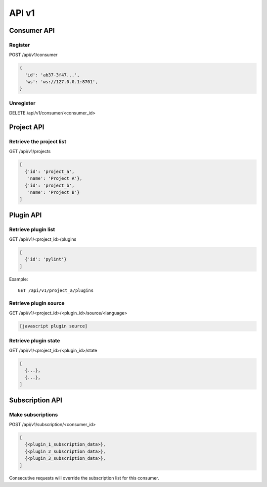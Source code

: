 API v1
======

Consumer API
------------

Register
~~~~~~~~

POST /api/v1/consumer

.. code-block:: javascript

   {
     'id': 'ab37-3f47...',
     'ws': 'ws://127.0.0.1:8701',
   }


Unregister
~~~~~~~~~~

DELETE /api/v1/consumer/<consumer_id>


Project API
-----------

Retrieve the project list
~~~~~~~~~~~~~~~~~~~~~~~~~

GET /api/v1/projects

.. code-block:: javascript

   [
     {'id': 'project_a',
      'name': 'Project A'},
     {'id': 'project_b',
      'name': 'Project B'}
   ]


Plugin API
----------

Retrieve plugin list
~~~~~~~~~~~~~~~~~~~~

GET /api/v1/<project_id>/plugins

.. code-block:: javascript

   [
     {'id': 'pylint'}
   ]


Example::

   GET /api/v1/project_a/plugins


Retrieve plugin source
~~~~~~~~~~~~~~~~~~~~~~

GET /api/v1/<project_id>/<plugin_id>/source/<language>

.. code-block:: javascript

   [javascript plugin source]


Retrieve plugin state
~~~~~~~~~~~~~~~~~~~~~

GET /api/v1/<project_id>/<plugin_id>/state

.. code-block:: javascript

   [
     {...},
     {...},
   ]


Subscription API
----------------

Make subscriptions
~~~~~~~~~~~~~~~~~~

POST /api/v1/subscription/<consumer_id>

.. code-block:: javascript

   [
     {<plugin_1_subscription_data>},
     {<plugin_2_subscription_data>},
     {<plugin_3_subscription_data>},
   ]

Consecutive requests will override the subscription list for this
consumer.
